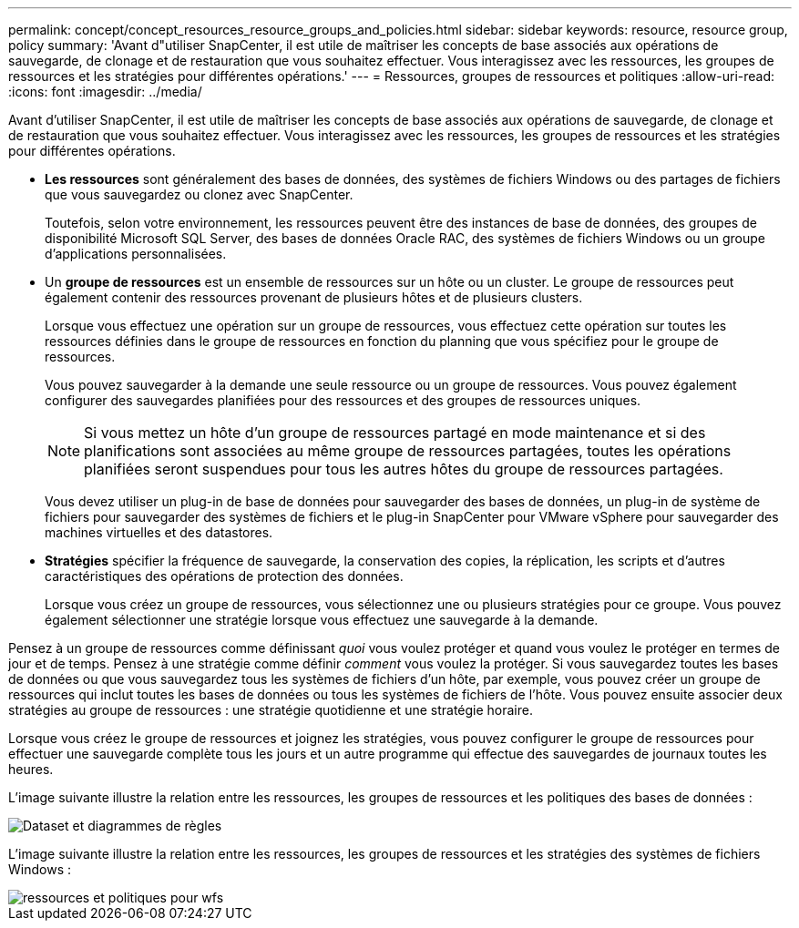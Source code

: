 ---
permalink: concept/concept_resources_resource_groups_and_policies.html 
sidebar: sidebar 
keywords: resource, resource group, policy 
summary: 'Avant d"utiliser SnapCenter, il est utile de maîtriser les concepts de base associés aux opérations de sauvegarde, de clonage et de restauration que vous souhaitez effectuer. Vous interagissez avec les ressources, les groupes de ressources et les stratégies pour différentes opérations.' 
---
= Ressources, groupes de ressources et politiques
:allow-uri-read: 
:icons: font
:imagesdir: ../media/


[role="lead"]
Avant d'utiliser SnapCenter, il est utile de maîtriser les concepts de base associés aux opérations de sauvegarde, de clonage et de restauration que vous souhaitez effectuer. Vous interagissez avec les ressources, les groupes de ressources et les stratégies pour différentes opérations.

* *Les ressources* sont généralement des bases de données, des systèmes de fichiers Windows ou des partages de fichiers que vous sauvegardez ou clonez avec SnapCenter.
+
Toutefois, selon votre environnement, les ressources peuvent être des instances de base de données, des groupes de disponibilité Microsoft SQL Server, des bases de données Oracle RAC, des systèmes de fichiers Windows ou un groupe d'applications personnalisées.

* Un *groupe de ressources* est un ensemble de ressources sur un hôte ou un cluster. Le groupe de ressources peut également contenir des ressources provenant de plusieurs hôtes et de plusieurs clusters.
+
Lorsque vous effectuez une opération sur un groupe de ressources, vous effectuez cette opération sur toutes les ressources définies dans le groupe de ressources en fonction du planning que vous spécifiez pour le groupe de ressources.

+
Vous pouvez sauvegarder à la demande une seule ressource ou un groupe de ressources. Vous pouvez également configurer des sauvegardes planifiées pour des ressources et des groupes de ressources uniques.

+

NOTE: Si vous mettez un hôte d'un groupe de ressources partagé en mode maintenance et si des planifications sont associées au même groupe de ressources partagées, toutes les opérations planifiées seront suspendues pour tous les autres hôtes du groupe de ressources partagées.

+
Vous devez utiliser un plug-in de base de données pour sauvegarder des bases de données, un plug-in de système de fichiers pour sauvegarder des systèmes de fichiers et le plug-in SnapCenter pour VMware vSphere pour sauvegarder des machines virtuelles et des datastores.

* *Stratégies* spécifier la fréquence de sauvegarde, la conservation des copies, la réplication, les scripts et d'autres caractéristiques des opérations de protection des données.
+
Lorsque vous créez un groupe de ressources, vous sélectionnez une ou plusieurs stratégies pour ce groupe. Vous pouvez également sélectionner une stratégie lorsque vous effectuez une sauvegarde à la demande.



Pensez à un groupe de ressources comme définissant _quoi_ vous voulez protéger et quand vous voulez le protéger en termes de jour et de temps. Pensez à une stratégie comme définir _comment_ vous voulez la protéger. Si vous sauvegardez toutes les bases de données ou que vous sauvegardez tous les systèmes de fichiers d'un hôte, par exemple, vous pouvez créer un groupe de ressources qui inclut toutes les bases de données ou tous les systèmes de fichiers de l'hôte. Vous pouvez ensuite associer deux stratégies au groupe de ressources : une stratégie quotidienne et une stratégie horaire.

Lorsque vous créez le groupe de ressources et joignez les stratégies, vous pouvez configurer le groupe de ressources pour effectuer une sauvegarde complète tous les jours et un autre programme qui effectue des sauvegardes de journaux toutes les heures.

L'image suivante illustre la relation entre les ressources, les groupes de ressources et les politiques des bases de données :

image::../media/datasets_and_policies.gif[Dataset et diagrammes de règles]

L'image suivante illustre la relation entre les ressources, les groupes de ressources et les stratégies des systèmes de fichiers Windows :

image::../media/resources_and_policies_for_wfs.gif[ressources et politiques pour wfs]
